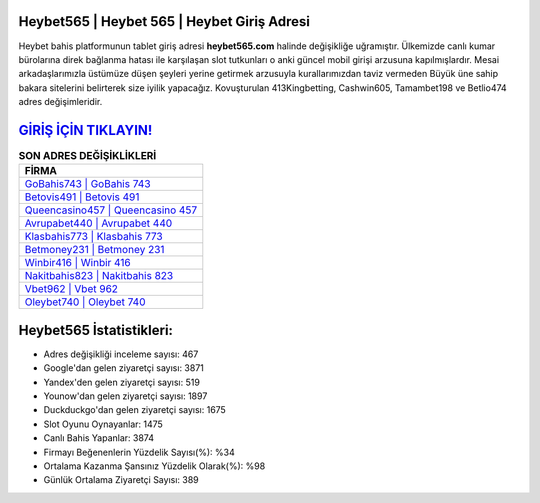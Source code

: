 ﻿Heybet565 | Heybet 565 | Heybet Giriş Adresi
===================================

.. image:: images/heybet-giris.jpg
   :width: 600
   
Heybet bahis platformunun tablet giriş adresi **heybet565.com** halinde değişikliğe uğramıştır. Ülkemizde canlı kumar bürolarına direk bağlanma hatası ile karşılaşan slot tutkunları o anki güncel mobil girişi arzusuna kapılmışlardır. Mesai arkadaşlarımızla üstümüze düşen şeyleri yerine getirmek arzusuyla kurallarımızdan taviz vermeden Büyük üne sahip  bakara sitelerini belirterek size iyilik yapacağız. Kovuşturulan 413Kingbetting, Cashwin605, Tamambet198 ve Betlio474 adres değişimleridir.

`GİRİŞ İÇİN TIKLAYIN! <https://uclck.me/gonow>`_
==============

.. list-table:: **SON ADRES DEĞİŞİKLİKLERİ**
   :widths: 100
   :header-rows: 1

   * - FİRMA
   * - `GoBahis743 | GoBahis 743 <gobahis743-gobahis-743-gobahis-giris-adresi.html>`_
   * - `Betovis491 | Betovis 491 <betovis491-betovis-491-betovis-giris-adresi.html>`_
   * - `Queencasino457 | Queencasino 457 <queencasino457-queencasino-457-queencasino-giris-adresi.html>`_	 
   * - `Avrupabet440 | Avrupabet 440 <avrupabet440-avrupabet-440-avrupabet-giris-adresi.html>`_	 
   * - `Klasbahis773 | Klasbahis 773 <klasbahis773-klasbahis-773-klasbahis-giris-adresi.html>`_ 
   * - `Betmoney231 | Betmoney 231 <betmoney231-betmoney-231-betmoney-giris-adresi.html>`_
   * - `Winbir416 | Winbir 416 <winbir416-winbir-416-winbir-giris-adresi.html>`_	 
   * - `Nakitbahis823 | Nakitbahis 823 <nakitbahis823-nakitbahis-823-nakitbahis-giris-adresi.html>`_
   * - `Vbet962 | Vbet 962 <vbet962-vbet-962-vbet-giris-adresi.html>`_
   * - `Oleybet740 | Oleybet 740 <oleybet740-oleybet-740-oleybet-giris-adresi.html>`_
	 
Heybet565 İstatistikleri:
===================================	 
* Adres değişikliği inceleme sayısı: 467
* Google'dan gelen ziyaretçi sayısı: 3871
* Yandex'den gelen ziyaretçi sayısı: 519
* Younow'dan gelen ziyaretçi sayısı: 1897
* Duckduckgo'dan gelen ziyaretçi sayısı: 1675
* Slot Oyunu Oynayanlar: 1475
* Canlı Bahis Yapanlar: 3874
* Firmayı Beğenenlerin Yüzdelik Sayısı(%): %34
* Ortalama Kazanma Şansınız Yüzdelik Olarak(%): %98
* Günlük Ortalama Ziyaretçi Sayısı: 389
